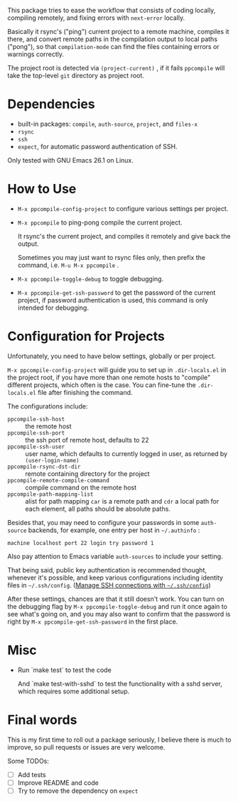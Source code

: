 This package tries to ease the workflow that consists of coding locally, compiling remotely, and fixing errors with =next-error= locally.

Basically it rsync's ("ping") current project to a remote machine, compiles it there, and convert remote paths in the compilation output to local paths ("pong"), so that =compilation-mode= can find the files containing errors or warnings correctly.

The project root is detected via =(project-current)= , if it fails =ppcompile= will take the top-level =git= directory as project root.

* Dependencies

- built-in packages: =compile=, =auth-source=, =project=, and =files-x=
- =rsync=
- =ssh=
- =expect=, for automatic password authentication of SSH.

Only tested with GNU Emacs 26.1 on Linux.

* How to Use

- =M-x ppcompile-config-project= to configure various settings per project.
- =M-x ppcompile= to ping-pong compile the current project.

  It rsync's the current project, and compiles it remotely and give back the output.

  Sometimes you may just want to rsync files only, then prefix the command, i.e. =M-u M-x ppcompile= .

- =M-x ppcompile-toggle-debug= to toggle debugging.
- =M-x ppcompile-get-ssh-password= to get the password of the current project, if password authentication is used, this command is only intended for debugging.

* Configuration for Projects

Unfortunately, you need to have below settings, globally or per project.

=M-x ppcompile-config-project= will guide you to set up in =.dir-locals.el= in the project root, if you have more than one remote hosts to "compile" different projects, which often is the case. You can fine-tune the =.dir-locals.el= file after finishing the command.

The configurations include:

- =ppcompile-ssh-host= :: the remote host
- =ppcompile-ssh-port= :: the ssh port of remote host, defaults to 22
- =ppcompile-ssh-user= :: user name, which defaults to currently logged in user, as returned by =(user-login-name)=
- =ppcompile-rsync-dst-dir= :: remote containing directory for the project
- =ppcompile-remote-compile-command= :: compile command on the remote host
- =ppcompile-path-mapping-list= :: alist for path mapping
  =car= is a remote path and =cdr= a local path for each element, all paths should be absolute paths.

Besides that, you may need to configure your passwords in some =auth-source= backends, for example, one entry per host in =~/.authinfo= :
#+BEGIN_SRC
machine localhost port 22 login try password 1
#+END_SRC

Also pay attention to Emacs variable =auth-sources= to include your setting.

That being said, public key authentication is recommended thought, whenever it's possible, and keep various configurations including identity files in =~/.ssh/config=. ([[https://whatacold.github.io/2019-12-22-manage-ssh-connections-with-ssh-config.html][Manage SSH connections with =~/.ssh/config=]])

After these settings, chances are that it still doesn't work. You can turn on the debugging flag by =M-x ppcompile-toggle-debug= and run it once again to see what's going on, and you may also want to confirm that the password is right by =M-x ppcompile-get-ssh-password=  in the first place.

* Misc

- Run `make test` to test the code

  And `make test-with-sshd` to test the functionality with a sshd server, which requires some additional setup.

* Final words

This is my first time to roll out a package seriously, I believe there is much to improve,
so pull requests or issues are very welcome.

Some TODOs:
- [ ] Add tests
- [ ] Improve README and code
- [ ] Try to remove the dependency on =expect=